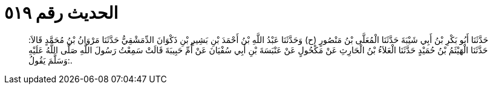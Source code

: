 
= الحديث رقم ٥١٩

[quote.hadith]
حَدَّثَنَا أَبُو بَكْرِ بْنُ أَبِي شَيْبَةَ حَدَّثَنَا الْمُعَلَّى بْنُ مَنْصُورٍ (ح) وَحَدَّثَنَا عَبْدُ اللَّهِ بْنُ أَحْمَدَ بْنِ بَشِيرِ بْنِ ذَكْوَانَ الدِّمَشْقِيُّ حَدَّثَنَا مَرْوَانُ بْنُ مُحَمَّدٍ قَالاَ: حَدَّثَنَا الْهَيْثَمُ بْنُ حُمَيْدٍ حَدَّثَنَا الْعَلاَءُ بْنُ الْحَارِثِ عَنْ مَكْحُولٍ عَنْ عَنْبَسَةَ بْنِ أَبِي سُفْيَانَ عَنْ أُمِّ حَبِيبَةَ قَالَتْ سَمِعْتُ رَسُولَ اللَّهِ صَلَّى اللَّهُ عَلَيْهِ وَسَلَّمَ يَقُولُ:.
